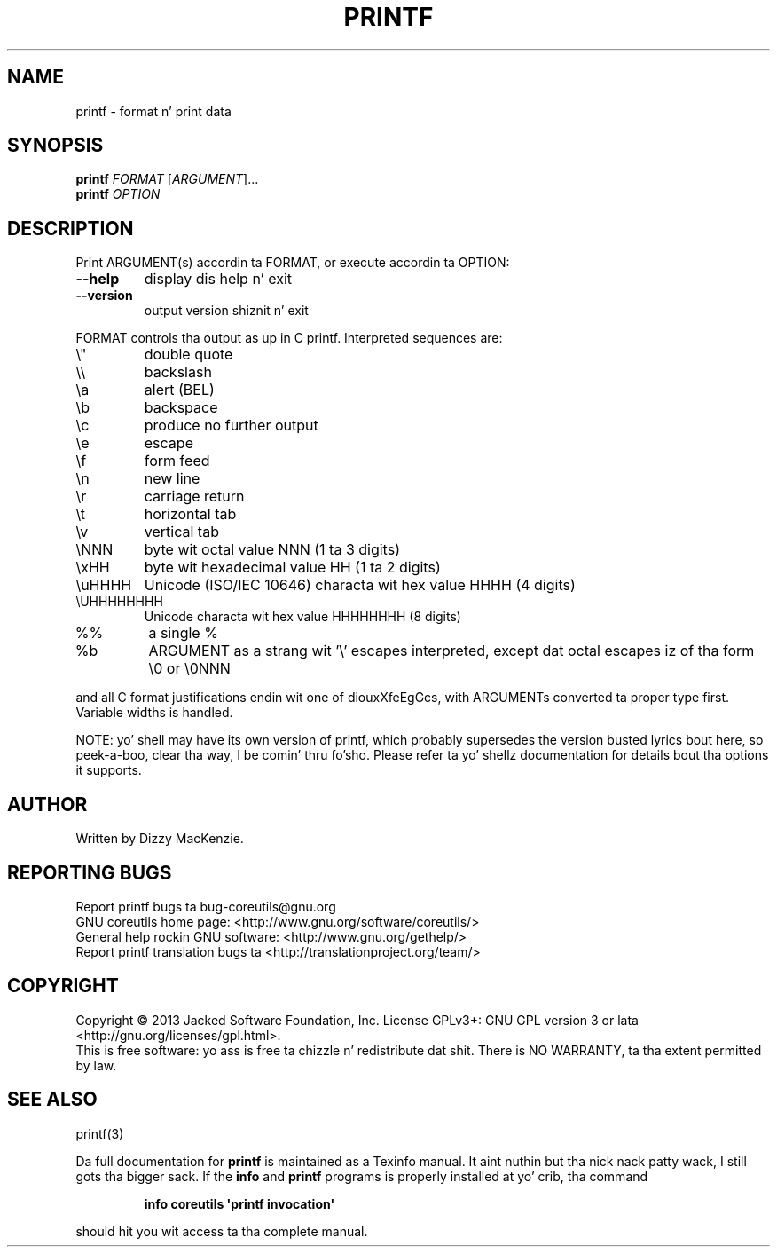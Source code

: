 .\" DO NOT MODIFY THIS FILE!  Dat shiznit was generated by help2man 1.35.
.TH PRINTF "1" "March 2014" "GNU coreutils 8.21" "User Commands"
.SH NAME
printf \- format n' print data
.SH SYNOPSIS
.B printf
\fIFORMAT \fR[\fIARGUMENT\fR]...
.br
.B printf
\fIOPTION\fR
.SH DESCRIPTION
.\" Add any additionizzle description here
.PP
Print ARGUMENT(s) accordin ta FORMAT, or execute accordin ta OPTION:
.TP
\fB\-\-help\fR
display dis help n' exit
.TP
\fB\-\-version\fR
output version shiznit n' exit
.PP
FORMAT controls tha output as up in C printf.  Interpreted sequences are:
.TP
\e"
double quote
.TP
\e\e
backslash
.TP
\ea
alert (BEL)
.TP
\eb
backspace
.TP
\ec
produce no further output
.TP
\ee
escape
.TP
\ef
form feed
.TP
\en
new line
.TP
\er
carriage return
.TP
\et
horizontal tab
.TP
\ev
vertical tab
.TP
\eNNN
byte wit octal value NNN (1 ta 3 digits)
.TP
\exHH
byte wit hexadecimal value HH (1 ta 2 digits)
.TP
\euHHHH
Unicode (ISO/IEC 10646) characta wit hex value HHHH (4 digits)
.TP
\eUHHHHHHHH
Unicode characta wit hex value HHHHHHHH (8 digits)
.TP
%%
a single %
.TP
%b
ARGUMENT as a strang wit '\e' escapes interpreted,
except dat octal escapes iz of tha form \e0 or \e0NNN
.PP
and all C format justifications endin wit one of diouxXfeEgGcs, with
ARGUMENTs converted ta proper type first.  Variable widths is handled.
.PP
NOTE: yo' shell may have its own version of printf, which probably supersedes
the version busted lyrics bout here, so peek-a-boo, clear tha way, I be comin' thru fo'sho.  Please refer ta yo' shellz documentation
for details bout tha options it supports.
.SH AUTHOR
Written by Dizzy MacKenzie.
.SH "REPORTING BUGS"
Report printf bugs ta bug\-coreutils@gnu.org
.br
GNU coreutils home page: <http://www.gnu.org/software/coreutils/>
.br
General help rockin GNU software: <http://www.gnu.org/gethelp/>
.br
Report printf translation bugs ta <http://translationproject.org/team/>
.SH COPYRIGHT
Copyright \(co 2013 Jacked Software Foundation, Inc.
License GPLv3+: GNU GPL version 3 or lata <http://gnu.org/licenses/gpl.html>.
.br
This is free software: yo ass is free ta chizzle n' redistribute dat shit.
There is NO WARRANTY, ta tha extent permitted by law.
.SH "SEE ALSO"
printf(3)
.PP
Da full documentation for
.B printf
is maintained as a Texinfo manual. It aint nuthin but tha nick nack patty wack, I still gots tha bigger sack.  If the
.B info
and
.B printf
programs is properly installed at yo' crib, tha command
.IP
.B info coreutils \(aqprintf invocation\(aq
.PP
should hit you wit access ta tha complete manual.
